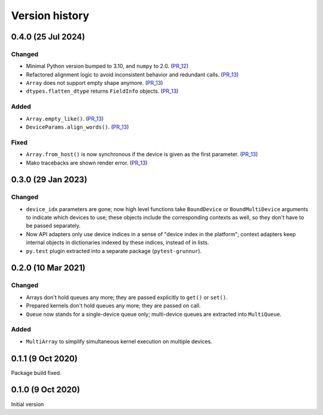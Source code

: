 Version history
===============


0.4.0 (25 Jul 2024)
-------------------

Changed
^^^^^^^

* Minimal Python version bumped to 3.10, and ``numpy`` to 2.0. (PR_12_)
* Refactored alignment logic to avoid inconsistent behavior and redundant calls. (PR_13_)
* ``Array`` does not support empty shape anymore. (PR_13_)
* ``dtypes.flatten_dtype`` returns ``FieldInfo`` objects. (PR_13_)


Added
^^^^^

* ``Array.empty_like()``. (PR_13_)
* ``DeviceParams.align_words()``. (PR_13_)


Fixed
^^^^^

* ``Array.from_host()`` is now synchronous if the device is given as the first parameter. (PR_13_)
* Mako tracebacks are shown render error. (PR_13_)


.. _PR_12: https://github.com/fjarri/grunnur/pull/12
.. _PR_13: https://github.com/fjarri/grunnur/pull/13


0.3.0 (29 Jan 2023)
-------------------

Changed
^^^^^^^

* ``device_idx`` parameters are gone; now high level functions take ``BoundDevice`` or ``BoundMultiDevice`` arguments to indicate which devices to use; these objects include the corresponding contexts as well, so they don't have to be passed separately.
* Now API adapters only use device indices in a sense of "device index in the platform"; context adapters keep internal objects in dictionaries indexed by these indices, instead of in lists.
* ``py.test`` plugin extracted into a separate package (``pytest-grunnur``).


0.2.0 (10 Mar 2021)
-------------------

Changed
^^^^^^^

* Arrays don't hold queues any more; they are passed explicitly to ``get()`` or ``set()``.
* Prepared kernels don't hold queues any more; they are passed on call.
* ``Queue`` now stands for a single-device queue only; multi-device queues are extracted into ``MultiQueue``.

Added
^^^^^

* ``MultiArray`` to simplify simultaneous kernel execution on multiple devices.


0.1.1 (9 Oct 2020)
------------------

Package build fixed.


0.1.0 (9 Oct 2020)
------------------

Initial version
